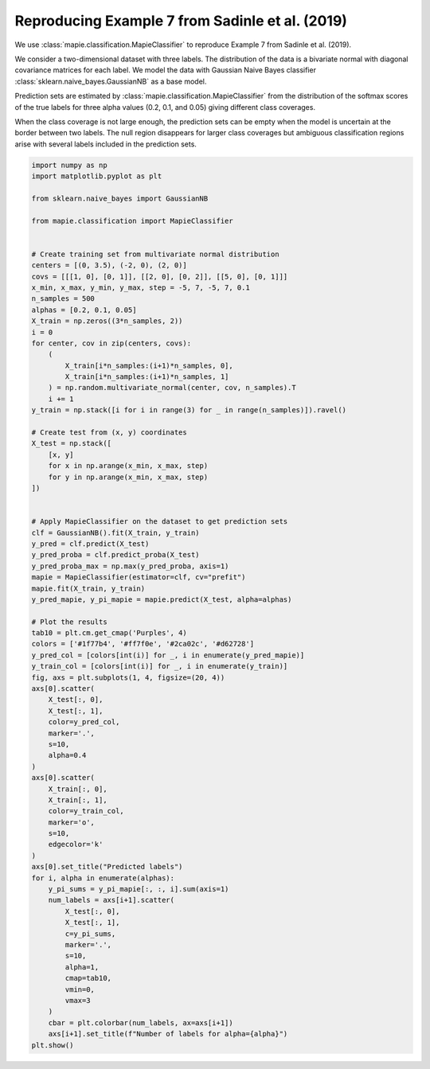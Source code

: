 
.. DO NOT EDIT.
.. THIS FILE WAS AUTOMATICALLY GENERATED BY SPHINX-GALLERY.
.. TO MAKE CHANGES, EDIT THE SOURCE PYTHON FILE:
.. "examples_classification/plot_sadinle2019_example.py"
.. LINE NUMBERS ARE GIVEN BELOW.

.. only:: html

    .. note::
        :class: sphx-glr-download-link-note

        Click :ref:`here <sphx_glr_download_examples_classification_plot_sadinle2019_example.py>`
        to download the full example code

.. rst-class:: sphx-glr-example-title

.. _sphx_glr_examples_classification_plot_sadinle2019_example.py:


================================================
Reproducing Example 7 from Sadinle et al. (2019)
================================================

We use :class:`mapie.classification.MapieClassifier` to reproduce
Example 7 from Sadinle et al. (2019).

We consider a two-dimensional dataset with three labels. The distribution
of the data is a bivariate normal with diagonal covariance matrices for
each label.
We model the data with Gaussian Naive Bayes classifier
:class:`sklearn.naive_bayes.GaussianNB` as a base model.

Prediction sets are estimated by :class:`mapie.classification.MapieClassifier`
from the distribution of the softmax scores of the true labels for three
alpha values (0.2, 0.1, and 0.05) giving different class coverages.

When the class coverage is not large enough, the prediction sets can be empty
when the model is uncertain at the border between two labels. The null region
disappears for larger class coverages but ambiguous classification regions
arise with several labels included in the prediction sets.

.. GENERATED FROM PYTHON SOURCE LINES 24-104



.. image:: /examples_classification/images/sphx_glr_plot_sadinle2019_example_001.png
    :alt: Predicted labels, Number of labels for alpha=0.2, Number of labels for alpha=0.1, Number of labels for alpha=0.05
    :class: sphx-glr-single-img





.. code-block:: default

    import numpy as np
    import matplotlib.pyplot as plt

    from sklearn.naive_bayes import GaussianNB

    from mapie.classification import MapieClassifier


    # Create training set from multivariate normal distribution
    centers = [(0, 3.5), (-2, 0), (2, 0)]
    covs = [[[1, 0], [0, 1]], [[2, 0], [0, 2]], [[5, 0], [0, 1]]]
    x_min, x_max, y_min, y_max, step = -5, 7, -5, 7, 0.1
    n_samples = 500
    alphas = [0.2, 0.1, 0.05]
    X_train = np.zeros((3*n_samples, 2))
    i = 0
    for center, cov in zip(centers, covs):
        (
            X_train[i*n_samples:(i+1)*n_samples, 0],
            X_train[i*n_samples:(i+1)*n_samples, 1]
        ) = np.random.multivariate_normal(center, cov, n_samples).T
        i += 1
    y_train = np.stack([i for i in range(3) for _ in range(n_samples)]).ravel()

    # Create test from (x, y) coordinates
    X_test = np.stack([
        [x, y]
        for x in np.arange(x_min, x_max, step)
        for y in np.arange(x_min, x_max, step)
    ])


    # Apply MapieClassifier on the dataset to get prediction sets
    clf = GaussianNB().fit(X_train, y_train)
    y_pred = clf.predict(X_test)
    y_pred_proba = clf.predict_proba(X_test)
    y_pred_proba_max = np.max(y_pred_proba, axis=1)
    mapie = MapieClassifier(estimator=clf, cv="prefit")
    mapie.fit(X_train, y_train)
    y_pred_mapie, y_pi_mapie = mapie.predict(X_test, alpha=alphas)

    # Plot the results
    tab10 = plt.cm.get_cmap('Purples', 4)
    colors = ['#1f77b4', '#ff7f0e', '#2ca02c', '#d62728']
    y_pred_col = [colors[int(i)] for _, i in enumerate(y_pred_mapie)]
    y_train_col = [colors[int(i)] for _, i in enumerate(y_train)]
    fig, axs = plt.subplots(1, 4, figsize=(20, 4))
    axs[0].scatter(
        X_test[:, 0],
        X_test[:, 1],
        color=y_pred_col,
        marker='.',
        s=10,
        alpha=0.4
    )
    axs[0].scatter(
        X_train[:, 0],
        X_train[:, 1],
        color=y_train_col,
        marker='o',
        s=10,
        edgecolor='k'
    )
    axs[0].set_title("Predicted labels")
    for i, alpha in enumerate(alphas):
        y_pi_sums = y_pi_mapie[:, :, i].sum(axis=1)
        num_labels = axs[i+1].scatter(
            X_test[:, 0],
            X_test[:, 1],
            c=y_pi_sums,
            marker='.',
            s=10,
            alpha=1,
            cmap=tab10,
            vmin=0,
            vmax=3
        )
        cbar = plt.colorbar(num_labels, ax=axs[i+1])
        axs[i+1].set_title(f"Number of labels for alpha={alpha}")
    plt.show()


.. rst-class:: sphx-glr-timing

   **Total running time of the script:** ( 0 minutes  1.566 seconds)


.. _sphx_glr_download_examples_classification_plot_sadinle2019_example.py:


.. only :: html

 .. container:: sphx-glr-footer
    :class: sphx-glr-footer-example



  .. container:: sphx-glr-download sphx-glr-download-python

     :download:`Download Python source code: plot_sadinle2019_example.py <plot_sadinle2019_example.py>`



  .. container:: sphx-glr-download sphx-glr-download-jupyter

     :download:`Download Jupyter notebook: plot_sadinle2019_example.ipynb <plot_sadinle2019_example.ipynb>`


.. only:: html

 .. rst-class:: sphx-glr-signature

    `Gallery generated by Sphinx-Gallery <https://sphinx-gallery.github.io>`_
